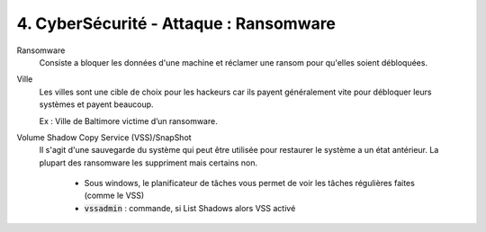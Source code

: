 ===============================================
4. CyberSécurité - Attaque : Ransomware
===============================================

Ransomware
	Consiste a bloquer les données d'une machine et réclamer
	une ransom pour qu'elles soient débloquées.

Ville
	Les villes sont une cible de choix pour les hackeurs car
	ils payent généralement vite pour débloquer leurs systèmes
	et payent beaucoup.

	Ex : Ville de Baltimore victime d’un ransomware.

Volume Shadow Copy Service (VSS)/SnapShot
	Il s'agit d'une sauvegarde du système qui peut être utilisée pour restaurer le système
	a un état antérieur. La plupart des ransomware les suppriment mais certains non.

		* Sous windows, le planificateur de tâches vous permet de voir les tâches régulières faites (comme le VSS)
		* :code:`vssadmin` : commande, si List Shadows alors VSS activé